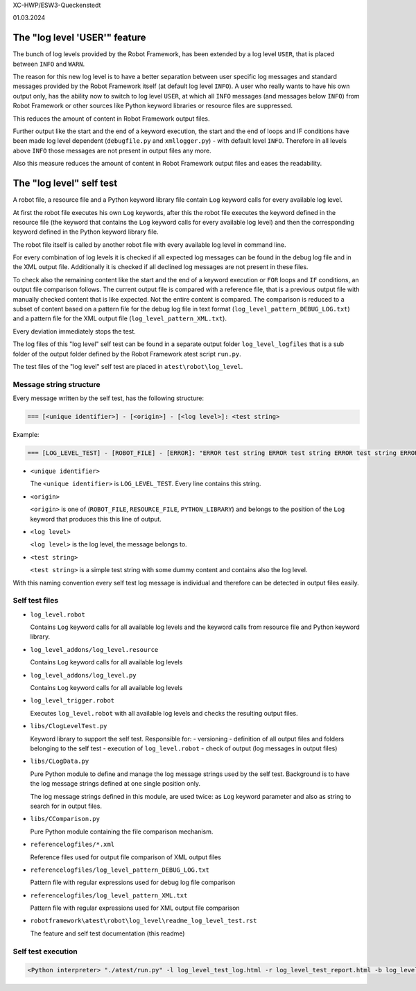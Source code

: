 .. Copyright 2020-2024 Robert Bosch GmbH

.. Licensed under the Apache License, Version 2.0 (the "License");
   you may not use this file except in compliance with the License.
   You may obtain a copy of the License at

.. http://www.apache.org/licenses/LICENSE-2.0

.. Unless required by applicable law or agreed to in writing, software
   distributed under the License is distributed on an "AS IS" BASIS,
   WITHOUT WARRANTIES OR CONDITIONS OF ANY KIND, either express or implied.
   See the License for the specific language governing permissions and
   limitations under the License.


XC-HWP/ESW3-Queckenstedt

01.03.2024


The "log level 'USER'" feature
==============================

The bunch of log levels provided by the Robot Framework, has been extended by a log level ``USER``, that is
placed between ``INFO`` and ``WARN``.

The reason for this new log level is to have a better separation between user specific log messages
and standard messages provided by the Robot Framework itself (at default log level ``INFO``).
A user who really wants to have his own output only, has the ability now to switch to log level ``USER``,
at which all ``INFO`` messages (and messages below ``INFO``) from Robot Framework or other sources like Python
keyword libraries or resource files are suppressed.

This reduces the amount of content in Robot Framework output files. 

Further output like the start and the end of a keyword execution, the start and the end of loops and IF conditions
have been made log level dependent (``debugfile.py`` and ``xmllogger.py``) - with default level ``INFO``.
Therefore in all levels above ``INFO`` those messages are not present in output files any more.

Also this measure reduces the amount of content in Robot Framework output files and eases the readability.


The "log level" self test
=========================

A robot file, a resource file and a Python keyword library file contain ``Log`` keyword calls for every available log level.

At first the robot file executes his own ``Log`` keywords, after this the robot file executes the keyword defined in the
resource file (the keyword that contains the ``Log`` keyword calls for every available log level) and then the corresponding
keyword defined in the Python keyword library file.

The robot file itself is called by another robot file with every available log level in command line.

For every combination of log levels it is checked if all expected log messages can be found in the debug log file
and in the XML output file. Additionally it is checked if all declined log messages are not present in these files.

To check also the remaining content like the start and the end of a keyword execution or ``FOR`` loops and ``IF`` conditions,
an output file comparison follows. The current output file is compared with a reference file, that is a previous output
file with manually checked content that is like expected. Not the entire content is compared. The comparison is reduced
to a subset of content based on a pattern file for the debug log file in text format (``log_level_pattern_DEBUG_LOG.txt``)
and a pattern file for the XML output file (``log_level_pattern_XML.txt``).

Every deviation immediately stops the test.

The log files of this "log level" self test can be found in a separate output folder ``log_level_logfiles``
that is a sub folder of the output folder defined by the Robot Framework atest script ``run.py``.

The test files of the "log level" self test are placed in ``atest\robot\log_level``.


Message string structure
------------------------

Every message written by the self test, has the following structure:

.. code:: python

   === [<unique identifier>] - [<origin>] - [<log level>]: <test string>

Example:

.. code:: python

   === [LOG_LEVEL_TEST] - [ROBOT_FILE] - [ERROR]: "ERROR test string ERROR test string ERROR test string ERROR"

* ``<unique identifier>``

  The ``<unique identifier>`` is ``LOG_LEVEL_TEST``. Every line contains this string.

* ``<origin>``

  ``<origin>`` is one of (``ROBOT_FILE``, ``RESOURCE_FILE``, ``PYTHON_LIBRARY``) and belongs to the position of the ``Log`` keyword
  that produces this this line of output.

* ``<log level>``

  ``<log level>`` is the log level, the message belongs to.

* ``<test string>``

  ``<test string>`` is a simple test string with some dummy content and contains also the log level.

With this naming convention every self test log message is individual and therefore can be detected in output files easily.


Self test files
---------------

* ``log_level.robot``

  Contains ``Log`` keyword calls for all available log levels and the keyword calls from resource file and Python keyword library.

* ``log_level_addons/log_level.resource``

  Contains ``Log`` keyword calls for all available log levels

* ``log_level_addons/log_level.py``

  Contains ``Log`` keyword calls for all available log levels

* ``log_level_trigger.robot``

  Executes ``log_level.robot`` with all available log levels and checks the resulting output files.

* ``libs/ClogLevelTest.py``

  Keyword library to support the self test. Responsible for:
  - versioning
  - definition of all output files and folders belonging to the self test
  - execution of ``log_level.robot``
  - check of output (log messages in output files)

* ``libs/CLogData.py``

  Pure Python module to define and manage the log message strings used by the self test.
  Background is to have the log message strings defined at one single position only.

  The log message strings defined in this module, are used twice: as ``Log`` keyword parameter
  and also as string to search for in output files.

* ``libs/CComparison.py``

  Pure Python module containing the file comparison mechanism.

* ``referencelogfiles/*.xml``

  Reference files used for output file comparison of XML output files

* ``referencelogfiles/log_level_pattern_DEBUG_LOG.txt``

  Pattern file with regular expressions used for debug log file comparison

* ``referencelogfiles/log_level_pattern_XML.txt``

  Pattern file with regular expressions used for XML output file comparison

* ``robotframework\atest\robot\log_level\readme_log_level_test.rst``

  The feature and self test documentation (this readme)


Self test execution
-------------------

.. code:: python

   <Python interpreter> "./atest/run.py" -l log_level_test_log.html -r log_level_test_report.html -b log_level_test_debug.log "./atest/robot/log_level"


